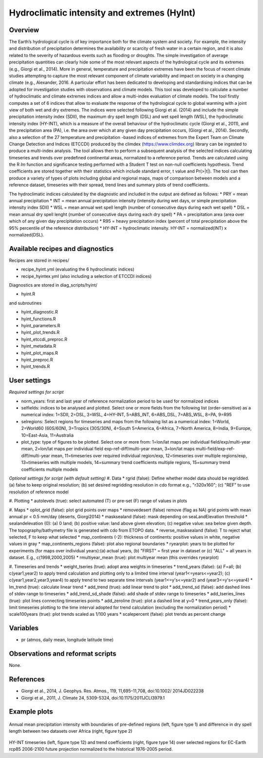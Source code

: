 Hydroclimatic intensity and extremes (HyInt)
==============================================
 

Overview
--------
The Earth’s hydrological cycle is of key importance both for the climate system and society. For example, the intensity and distribution of precipitation determines the availability or scarcity of fresh water in a certain region, and it is also related to the severity of hazardous events such as flooding or droughts. The simple investigation of average precipitation quantities can clearly hide some of the most relevant aspects of the hydrological cycle and its extremes (e.g., Giorgi et al., 2014). More in general, temperature and precipitation extremes have been the focus of recent climate studies attempting to capture the most relevant component of climate variability and impact on society in a changing climate (e.g., Alexander, 2016. A particular effort has been dedicated to developing and standardising indices that can be adopted for investigation studies with observations and climate models. This tool was developed to calculate a number of hydroclimatic and climate extremes indices and allow a multi-index evaluation of climate models. The tool firstly computes a set of 6 indices that allow to evaluate the response of the hydrological cycle to global warming with a joint view of both wet and dry extremes. The indices were selected following Giorgi et al. (2014) and include the simple precipitation intensity index (SDII), the maximum dry spell length (DSL) and wet spell length (WSL), the hydroclimatic intensity index (HY-INT), which is a measure of the overall behaviour of the hydroclimatic cycle (Giorgi et al., 2011), and the precipitation area (PA), i.e. the area over which at any given day precipitation occurs, (Giorgi et al., 2014). Secondly, also a selection of the 27 temperature and precipitation -based indices of extremes from the Expert Team on Climate Change Detection and Indices (ETCCDI) produced by the climdex (https://www.climdex.org) library can be ingested to produce a multi-index analysis. The tool allows then to perform a subsequent analysis of the selected indices calculating timeseries and trends over predefined continental areas, normalized to a reference period. Trends are calculated using the R `lm` function and significance testing performed with a Student T test on non-null coefficients hypothesis. Trend coefficients are stored together with their statistics which include standard error, t value and Pr(>|t|). The tool can then produce a variety of types of plots including global and regional maps, maps of comparison between models and a reference dataset, timeseries with their spread, trend lines and summary plots of trend coefficients.

The hydroclimatic indices calculated by the diagnostic and included in the output are defined as follows:
* PRY = mean annual precipitation
* INT = mean annual precipitation intensity (intensity during wet days, or simple precipitation intensity index SDII)
* WSL = mean annual wet spell length (number of consecutive days during each wet spell)
* DSL = mean annual dry spell lenght (number of consecutive days during each dry spell)
* PA  = precipitation area (area over which of any given day precipitation occurs)
* R95 = heavy precipitation index (percent of total precipitation above the 95% percentile of the reference distribution)
* HY-INT = hydroclimatic intensity. HY-INT = normalized(INT) x normalized(DSL).
 
 
 
Available recipes and diagnostics
---------------------------------
 
Recipes are stored in recipes/
 
* recipe_hyint.yml (evaluating the 6 hydroclimatic indices) 
* recipe_hyintex.yml (also including a selection of ETCCDI indices)
 
Diagnostics are stored in diag_scripts/hyint/
 
* hyint.R
 
and subroutines

* hyint_diagnostic.R
* hyint_functions.R
* hyint_parameters.R
* hyint_plot_trends.R
* hyint_etccdi_preproc.R
* hyint_metadata.R
* hyint_plot_maps.R
* hyint_preproc.R
* hyint_trends.R

 
User settings
-------------
 
*Required settings for script*


* norm_years: first and last year of reference normalization period to be used for normalized indices

* selfields: indices to be analysed and plotted. Select one or more fields from the following list (order-sensitive) as a numerical index: 1=SDII, 2=DSL, 3=WSL, 4=HY-INT, 5=ABS_INT, 6=ABS_DSL, 7=ABS_WSL, 8=PA, 9=R95
* selregions: Select regions for timeseries and maps from the following list as a numerical index: 1=World, 2=World60 (60S/60N), 3=Tropics (30S/30N), 4=South 5=America, 6=Africa, 7=North America, 8=India, 9=Europe, 10=East-Asia, 11=Australia

* plot_type: type of figures to be plotted. Select one or more from: 1=lon/lat maps per individual field/exp/multi-year mean, 2=lon/lat maps per individual field exp-ref-diff/multi-year mean, 3=lon/lat maps multi-field/exp-ref-diff/multi-year mean, 11=timeseries over required individual region/exp, 12=timeseries over multiple regions/exp, 13=timeseries with multiple models, 14=summary trend coefficients multiple regions, 15=summary trend coefficients multiple models

*Optional settings for script (with default setting)*
#. Data
* rgrid (false): Define whether model data should be regridded. (a) false to keep original resolution; (b) set desired regridding resolution in cdo format e.g., "r320x160"; (c) "REF" to use resolution of reference model

#. Plotting
* autolevels (true): select automated (T) or pre-set (F) range of values in plots

#. Maps
* oplot_grid (false): plot grid points over maps
* removedesert (false) remove (flag as NA) grid points with mean annual pr < 0.5 mm/day (deserts, Giorgi2014)
* masksealand (false): mask depending on seaLandElevation threshold
* sealandelevation (0): (a) 0 land; (b) positive value: land above given
elevation; (c) negative value: sea below given depth. The topography/bathymetry file is generated with cdo from ETOPO data. 
* reverse_masksealand (false): T to reject what selected, F to keep what selected
* map_continents (-2): thickness of continents: positive values in white, negative values in gray
* map_continents_regions (false): plot also regional boundaries
* ryearplot: years to be plotted for experiments (for maps over individual years):(a) actual years, (b) "FIRST" = first year in dataset or (c) "ALL"  = all years in dataset. E.g., c(1998,2000,2005)   
* rmultiyear_mean (true): plot multiyear mean (this overrides ryearplot)



#. Timeseries and trends
* weight_tseries (true): adopt area weights in timeseries
* trend_years (false): (a) F=all; (b) c(year1,year2) to apply trend calculation and plotting only to a limited time interval (year1<=years<=year2); (c) c(year1,year2,year3,year4) to apply trend to two separate time intervals (year1<=y's<=year2) and (year3<=y's<=year4)
* lm_trend (true): calculate linear trend
* add_trend (true): add linear trend to plot
* add_trend_sd (false): add dashed lines of stdev range to timeseries
* add_trend_sd_shade (false): add shade of stdev range to timeseries
* add_tseries_lines (true): plot lines connecting timeseries points
* add_zeroline (true): plot a dashed line at y=0
* trend_years_only (false): limit timeseries plotting to the time interval adopted for trend calculation (excluding the normalization period)
* scale100years (true): plot trends scaled as 1/100 years
* scalepercent (false): plot trends as percent change 


        

 

Variables
---------
 
* pr (atmos, daily mean, longitude latitude time)

 
Observations and reformat scripts
---------------------------------
 
None.
 
 
References
----------
 
* Giorgi et al., 2014, J. Geophys. Res. Atmos., 119, 11,695–11,708, doi:10.1002/ 2014JD022238
* Giorgi et al., 2011, J. Climate 24, 5309-5324, doi:10.1175/2011JCLI3979.1


Example plots
-------------
 
.. figure:: figures/hyint/hyint_maps.png
.. figure:: figures/hyint/hyint_maps2.png
   :width: 10cm
 
Annual mean precipitation intensity with boundaries of pre-defined regions (left, figure type 1) and difference in dry spell length between two datasets over Africa (right, figure type 2)
 
.. figure:: figures/hyint/hyint_trends.png
.. figure:: figures/hyint/hyint_trends2.png
   :width: 10cm
 
HY-INT timeseries (left, figure type 12) and trend coefficients (right, figure type 14) over selected regions for EC-Earth rcp85 2006-2100 future projection normalized to the historical 1976-2005 period.


